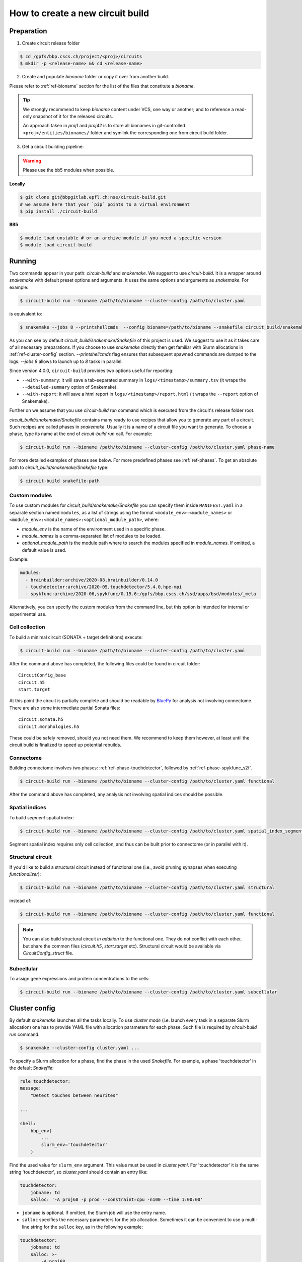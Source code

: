 How to create a new circuit build
=================================

Preparation
-----------

1. Create circuit release folder

.. code-block:: bash

    $ cd /gpfs/bbp.cscs.ch/project/<proj>/circuits
    $ mkdir -p <release-name> && cd <release-name>

2. Create and populate `bioname` folder or copy it over from another build.

Please refer to :ref:`ref-bioname` section for the list of the files that constitute a `bioname`.

.. tip::

    We strongly recommend to keep `bioname` content under VCS, one way or another; and to reference
    a read-only snapshot of it for the released circuits.

    An approach taken in `proj1` and `proj42` is to store all bionames in git-controlled
    ``<proj>/entities/bionames/`` folder and symlink the corresponding one from circuit build folder.

3. Get a circuit building pipeline:

.. warning::
    Please use the bb5 modules when possible.

**Locally**

.. code-block:: bash

    $ git clone git@bbpgitlab.epfl.ch:nse/circuit-build.git
    # we assume here that your `pip` points to a virtual environment
    $ pip install ./circuit-build

**BB5**

.. code-block:: bash

    $ module load unstable # or an archive module if you need a specific version
    $ module load circuit-build


Running
-------
Two commands appear in your path: `circuit-build` and `snakemake`. We suggest to use `circuit-build`.
It is a wrapper around `snakemake` with default preset options and arguments. It uses the same
options and arguments as `snakemake`. For example:

.. code-block:: bash

    $ circuit-build run --bioname /path/to/bioname --cluster-config /path/to/cluster.yaml

is equivalent to:

.. code-block:: bash

    $ snakemake --jobs 8 --printshellcmds  --config bioname=/path/to/bioname --snakefile circuit_build/snakemake/Snakefile --cluster-config /path/to/cluster.yaml

As you can see by default `circuit_build/snakemake/Snakefile` of this project is used. We suggest to
use it as it takes care of all necessary preparations. If you choose to use `snakemake` directly
then get familiar with Slurm allocations in :ref:`ref-cluster-config` section. `--printshellcmds`
flag ensures that subsequent spawned commands are dumped to the logs.  `--jobs 8` allows to launch
up to `8` tasks in parallel.

Since version 4.0.0, ``circuit-build`` provides two options useful for reporting:

- ``--with-summary``: it will save a tab-separated summary in ``logs/<timestamp>/summary.tsv``
  (it wraps the ``--detailed-summary`` option of Snakemake).
- ``--with-report``: it will save a html report in ``logs/<timestamp>/report.html``
  (it wraps the ``--report`` option of Snakemake).

Further on we assume that you use `circuit-build run` command which is executed from the circuit's
release folder root.

`circuit_build/snakemake/Snakefile` contains many ready to use recipes that allow you to generate
any part of a circuit. Such recipes are called phases in `snakemake`. Usually it is a name of a
circuit file you want to generate. To choose a phase, type its name at the end of
`circuit-build run` call. For example:

.. code-block:: bash

    $ circuit-build run --bioname /path/to/bioname --cluster-config /path/to/cluster.yaml phase-name

For more detailed examples of phases see below. For more predefined phases see :ref:`ref-phases`.
To get an absolute path to `circuit_build/snakemake/Snakefile` type:

.. code-block:: bash

    $ circuit-build snakefile-path


Custom modules
~~~~~~~~~~~~~~

To use custom modules for `circuit_build/snakemake/Snakefile` you can specify them
inside ``MANIFEST.yaml`` in a separate section named ``modules``,
as a list of strings using the format ``<module_env>:<module_names>`` or
``<module_env>:<module_names>:<optional_module_path>``, where:

- *module_env* is the name of the environment used in a specific phase.
- *module_names* is a comma-separated list of modules to be loaded.
- *optional_module_path* is the module path where to search the modules specified in *module_names*.
  If omitted, a default value is used.

Example:

.. code-block:: yaml

    modules:
      - brainbuilder:archive/2020-08,brainbuilder/0.14.0
      - touchdetector:archive/2020-05,touchdetector/5.4.0,hpe-mpi
      - spykfunc:archive/2020-06,spykfunc/0.15.6:/gpfs/bbp.cscs.ch/ssd/apps/bsd/modules/_meta

Alternatively, you can specify the custom modules from the command line, but this option is
intended for internal or experimental use.


Cell collection
~~~~~~~~~~~~~~~

To build a minimal circuit (SONATA + target definitions) execute:

.. code-block:: bash

    $ circuit-build run --bioname /path/to/bioname --cluster-config /path/to/cluster.yaml

After the command above has completed, the following files could be found in circuit folder:

::

    CircuitConfig_base
    circuit.h5
    start.target

At this point the circuit is partially complete and should be readable by
`BluePy <https://bbpteam.epfl.ch/documentation/projects/bluepy/latest/index.html>`_ for analysis not
involving connectome. There are also some intermediate partial Sonata files:

::

    circuit.somata.h5
    circuit.morphologies.h5

These could be safely removed, should you not need them. We recommend to keep them however, at
least until the circuit build is finalized to speed up potential rebuilds.


Connectome
~~~~~~~~~~

Building connectome involves two phases: :ref:`ref-phase-touchdetector`, followed by :ref:`ref-phase-spykfunc_s2f`.

.. code-block:: bash

    $ circuit-build run --bioname /path/to/bioname --cluster-config /path/to/cluster.yaml functional

After the command above has completed, any analysis not involving spatial indices should be possible.


.. raw:: html

    <details open>
    <summary>Functional</summary>

.. image:: ../build/graphs/functional.svg
    :target: _images/functional.svg

.. raw:: html

    </details>


Spatial indices
~~~~~~~~~~~~~~~

To build *segment* spatial index:

.. code-block:: bash

    $ circuit-build run --bioname /path/to/bioname --cluster-config /path/to/cluster.yaml spatial_index_segment

Segment spatial index requires only cell collection, and thus can be built prior to connectome
(or in parallel with it).

.. raw:: html

    <details open>
    <summary>Spatial index segment</summary>

.. image:: ../build/graphs/spatial_index_segment.svg
    :target: _images/spatial_index_segment.svg

.. raw:: html

    </details>


Structural circuit
~~~~~~~~~~~~~~~~~~

If you'd like to build a structural circuit instead of functional one (i.e., avoid pruning synapses
when executing `functionalizer`):

.. code-block:: bash

    $ circuit-build run --bioname /path/to/bioname --cluster-config /path/to/cluster.yaml structural

instead of:

.. code-block:: bash

    $ circuit-build run --bioname /path/to/bioname --cluster-config /path/to/cluster.yaml functional

.. note::

    You can also build structural circuit *in addition* to the functional one.
    They do not conflict with each other, but share the common files (`circuit.h5`, `start.target` etc).
    Structural circuit would be available via `CircuitConfig_struct` file.


.. raw:: html

    <details open>
    <summary>Structural</summary>

.. image:: ../build/graphs/structural.svg
    :target: _images/structural.svg

.. raw:: html

    </details>


Subcellular
~~~~~~~~~~~

To assign gene expressions and protein concentrations to the cells:

.. code-block:: bash

    $ circuit-build run --bioname /path/to/bioname --cluster-config /path/to/cluster.yaml subcellular

.. raw:: html

    <details open>
    <summary>Subcellular</summary>

.. image:: ../build/graphs/subcellular.svg
    :target: _images/subcellular.svg

.. raw:: html

    </details>


.. _ref-cluster-config:

Cluster config
--------------

By default `snakemake` launches all the tasks locally. To use *cluster mode* (i.e. launch every
task in a separate Slurm allocation) one has to provide YAML file with allocation parameters for
each phase. Such file is required by `circuit-build run` command.

.. code-block:: bash

    $ snakemake --cluster-config cluster.yaml ...

To specify a Slurm allocation for a phase, find the phase in the used `Snakefile`. For example,
a phase 'touchdetector' in the default `Snakefile`:

.. code-block::

    rule touchdetector:
    message:
        "Detect touches between neurites"

    ...

    shell:
        bbp_env(
            ...
            slurm_env='touchdetector'
        )

Find the used value for ``slurm_env`` argument. This value must be used in `cluster.yaml`. For
'touchdetector' it is the same string 'touchdetector', so `cluster.yaml` should contain an entry
like:

.. code-block:: yaml

    touchdetector:
        jobname: td
        salloc: '-A proj68 -p prod --constraint=cpu -n100 --time 1:00:00'

- ``jobname`` is optional. If omitted, the Slurm job will use the entry name.
- ``salloc`` specifies the necessary parameters for the job allocation.
  Sometimes it can be convenient to use a multi-line string for the ``salloc`` key,
  as in the following example:

.. code-block:: yaml

    touchdetector:
        jobname: td
        salloc: >-
            -A proj68
            -p prod
            --constraint=cpu
            -n100
            --time 1:00:00

- It's also possible to specify ``env_vars`` to set some environment variables before allocating the job,
  as in this example:

.. code-block:: yaml

    synthesize_morphologies:
        jobname: synthesize_morphologies
        salloc: '-A proj68 -p prod_small --constraint=cpu -n20 --time 1:00:00'
        env_vars:
            NEURON_MODULE_OPTIONS: "-nogui"


The `YAML` file *must* also contain a `__default__` section which will be used for phases
without a corresponding section, for instance:

.. code-block:: yaml

    __default__:
        salloc: '-A proj68 -p prod_small --time 0:15:00'


Tips & Tricks
-------------


After build is complete
~~~~~~~~~~~~~~~~~~~~~~~

Once circuit build is complete, we'd recommend to make its `bioname`, as well as the result circuit
files, read-only. You can also remove intermediate files and folders like `circuit.<suffix>.h5`
or `connectome/<type>/spykfunc`.
